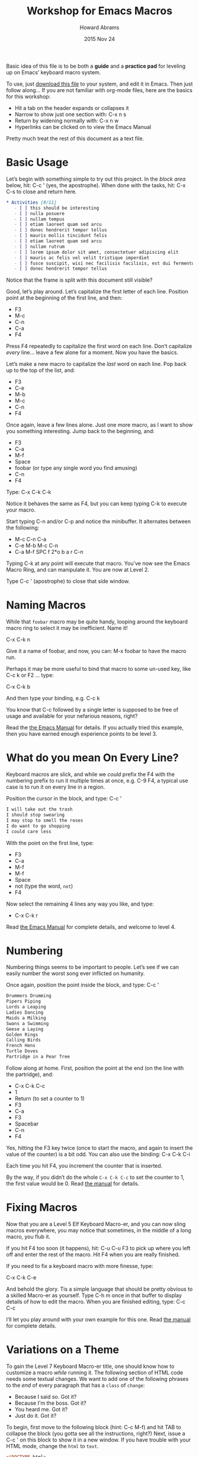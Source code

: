 #+TITLE:  Workshop for Emacs Macros
#+AUTHOR: Howard Abrams
#+DATE:   2015 Nov 24
#+TAGS:   emacs workshop
#+STARTUP: hideblocks

Basic idea of this file is to be both a *guide* and a *practice pad*
for leveling up on Emacs’ keyboard macro system.

To use, just [[https://github.com/howardabrams/pdx-emacs-hackers/raw/master/workshops/keyboard-macros.org][download this file]] to your system, and edit it in Emacs.
Then just follow along... If you are not familiar with org-mode files,
here are the basics for this workshop:

  - Hit a tab on the header expands or collapses it
  - Narrow to show just one section with: C-x n s
  - Return by widening normally with: C-x n w
  - Hyperlinks can be clicked on to view the Emacs Manual

Pretty much treat the rest of this document as a text file.

* Basic Usage

  Let’s begin with something simple to try out this project.
  In the /block area/ below, hit: C-c ' (yes, the apostrophe).
  When done with the tasks, hit: C-x C-s to close and return here.

  #+BEGIN_SRC org
 * Activities [0/11]
    - [ ] this should be interesting
    - [ ] nulla posuere
    - [ ] nullam tempus
    - [ ] etiam laoreet quam sed arcu
    - [ ] donec hendrerit tempor tellus
    - [ ] mauris mollis tincidunt felis
    - [ ] etiam laoreet quam sed arcu
    - [ ] nullam rutrum
    - [ ] lorem ipsum dolor sit amet, consectetuer adipiscing elit
    - [ ] mauris ac felis vel velit tristique imperdiet
    - [ ] fusce suscipit, wisi nec facilisis facilisis, est dui fermentum leo, quis tempor ligula erat quis odio
    - [ ] donec hendrerit tempor tellus
  #+END_SRC

  Notice that the frame is split with this document still visible?

  Good, let’s play around. Let’s capitalize the first letter of each line.
  Position point at the beginning of the first line, and then:

  - F3
  - M-c
  - C-n
  - C-a
  - F4

  Press F4 repeatedly to capitalize the first word on each line.
  Don’t capitalize /every/ line... leave a few alone for a moment.
  Now you have the basics.

  Let’s make a new macro to capitalize the /last/ word on each line.
  Pop back up to the top of the list, and:

  - F3
  - C-e
  - M-b
  - M-c
  - C-n
  - F4

  Once again, leave a few lines alone.
  Just one more macro, as I want to show you something interesting.
  Jump back to the beginning, and:

  - F3
  - C-a
  - M-f
  - Space
  - foobar (or type any single word you find amusing)
  - C-n
  - F4

  Type: C-x C-k C-k

  Notice it behaves the same as F4, but you can keep typing C-k to
  execute your macro.

  Start typing C-n and/or C-p and notice the minibuffer. It alternates
  between the following:

  - M-c C-n C-a
  - C-e M-b M-c C-n
  - C-a M-f SPC f 2*o b a r C-n

  Typing C-k at any point will execute that macro. You’ve now see the
  Emacs Macro Ring, and can manipulate it. You are now at Level 2.

  Type C-c ' (apostrophe) to close that side window.

* Naming Macros

  While that =foobar= macro may be quite handy, looping around the
  keyboard macro ring to select it may be inefficient. Name it!

     C-x C-k n

  Give it a name of foobar, and now, you can: M-x foobar
  to have the macro run.

  Perhaps it may be more useful to bind that macro to some un-used
  key, like C-c k or F2 ... type:

     C-x C-k b

  And then type your binding, e.g. C-c k

  You know that C-c followed by a single letter is supposed to be free
  of usage and available for your nefarious reasons, right?

  Read the [[info:emacs#Save%20Keyboard%20Macro][the Emacs Manual]] for details. If you actually tried this
  example, then you have earned enough experience points to be level 3.

* What do you mean On Every Line?

  Keyboard macros are slick, and while we /could/ prefix the F4 with
  the numbering prefix to run it multiple times at once, e.g. C-9 F4,
  a typical use case is to run it on every line in a region.

  Position the cursor in the block, and type: C-c ‘

  #+BEGIN_SRC org
    I will take out the trash
    I should stop swearing
    I may stop to smell the roses
    I do want to go shopping
    I could care less
  #+END_SRC

  With the point on the first line, type:

  - F3
  - C-a
  - M-f
  - M-f
  - Space
  - not (type the word, =not=)
  - F4

  Now select the remaining 4 lines any way you like, and type:

  - C-x C-k r

  Read [[info:emacs#Basic%20Keyboard%20Macro][the Emacs Manual]] for complete details, and welcome to level 4.

* Numbering

  Numbering things seems to be important to people. Let’s see if we
  can easily number the worst song ever inflicted on humanity.

  Once again, position the point inside the block, and type: C-c '

  #+BEGIN_SRC org
    Drummers Drumming
    Pipers Piping
    Lords a Leaping
    Ladies Dancing
    Maids a Milking
    Swans a Swimming
    Geese a Laying
    Golden Rings
    Calling Birds
    French Hens
    Turtle Doves
    Partridge in a Pear Tree
  #+END_SRC

  Follow along at home. First, position the point at the end (on the
  line with the partridge), and:

  - C-x C-k C-c
  - 1
  - Return (to set a counter to 1)
  - F3
  - C-a
  - F3
  - Spacebar
  - C-n
  - F4

  Yes, hitting the F3 key twice (once to start the macro, and again to
  insert the value of the counter) is a bit odd. You can also use the
  binding: C-x C-k C-i

  Each time you hit F4, you increment the counter that is inserted.

  By the way, if you didn’t do the whole =C-x C-k C-c= to set the
  counter to 1, the first value would be 0.  Read [[info:emacs#Keyboard%20Macro%20Counter][the manual]] for
  details.

* Fixing Macros

  Now that you are a Level 5 Elf Keyboard Macro-er, and you can now
  sling macros everywhere, you may notice that sometimes, in the
  middle of a long macro, you flub it.

  If you hit F4 too soon (it happens), hit: C-u C-u F3 to pick up
  where you left off and enter the rest of the macro. Hit F4 when you
  are really finished.

  If you need to fix a keyboard macro with more finesse, type:

      C-x C-k C-e

  And behold the glory. Tis a simple language that should be pretty
  obvious to a skilled Macro-er as yourself. Type C-h m once in that
  buffer to display details of how to edit the macro.  When you are
  finished editing, type: C-c C-c

  I’ll let you play around with your own example for this one.
  Read [[info:emacs#Edit%20Keyboard%20Macro][the manual]] for complete details.

* Variations on a Theme

  To gain the Level 7 Keyboard Macro-er title, one should know how to
  customize a macro /while/ running it. The following section of HTML
  code needs some textual changes. We want to add one of the following
  phrases to the /end/ of every paragraph that has a =class= of =change=:

  * Because I said so. Got it?
  * Because I'm the boss. Got it?
  * You heard me. Got it?
  * Just do it. Got it?

  To begin, first move to the following block (hint: C-c M-f) and hit
  TAB to collapse the block (you gotta see all the instructions,
  right?)  Next, issue a C-c ' on this block to show it in a new
  window. If you have trouble with your HTML mode, change the =html=
  to =text=.

  #+BEGIN_SRC html
    <!DOCTYPE html>
    <html>
      <body>
        <p>
          Proin neque massa, cursus ut, gravida ut, lobortis eget, lacus.
          Praesent augue.  Sed diam.  Nunc eleifend leo vitae magna.  Nunc
          rutrum turpis sed pede.
        </p>
        <p class="change">
          Nullam rutrum.  Nunc rutrum turpis sed pede.
        </p>
        <p>
          Phasellus at dui in ligula mollis ultricies.  Curabitur lacinia
          pulvinar nibh.  Donec pretium posuere tellus.  Praesent
          fermentum tempor tellus.  Proin quam nisl, tincidunt et, mattis
          eget, convallis nec, purus.
        </p>
        <p class="change">
          Fusce sagittis, libero non molestie mollis, magna orci ultrices
          dolor, at vulputate neque nulla lacinia eros.  Sed diam.  Nam
          vestibulum accumsan nisl.
        </p>
        <p>
          Aliquam feugiat tellus ut neque. Nam vestibulum accumsan
          nisl. Praesent fermentum tempor tellus.
        </p>
        <p>
          Vivamus id enim.  Suspendisse potenti.  Curabitur lacinia
          pulvinar nibh.  Mauris ac felis vel velit tristique imperdiet.
        </p>
        <p class="change">
          Donec vitae dolor.  Mauris ac felis vel velit tristique
          imperdiet.  Nunc aliquet, augue nec adipiscing interdum, lacus
          tellus malesuada massa, quis varius mi purus non odio.  Proin
          quam nisl, tincidunt et, mattis eget, convallis nec, purus.  Nam
          euismod tellus id erat.
        </p>
        <p>
          Nullam rutrum.
        </p>
      </body>
    </html>
  #+END_SRC

  Type the following:

  - F3
  - C-s
  - Type: class="change"
  - C-e
  - C-s
  - Type: </p>
  - C-p
  - C-e
  - C-x q
  - Type: Got it?
  - C-n
  - F4

  In this particular case, we actually didn't do anything special, so
  move to the beginning of the buffer, and hit F4, and the cursor will
  go to the end of every paragraph that needs changing, and stop with
  a prompt:

  Proceed with macro? (Y, N, RET, C-l, C-r)

  Type C-r and begin typing one of our phrases, and when you are done,
  type: C-M-c

  The prompt will be re-displayed, so finish the macro with 'Y'.
  Check out [[info:emacs#Keyboard%20Macro%20Query][the manual]] for details on this =C-x q= business.
